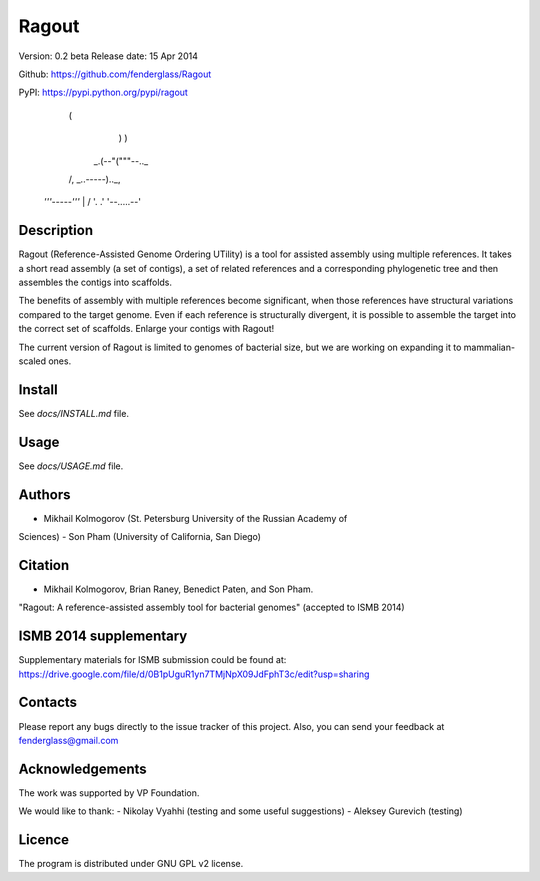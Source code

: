 Ragout
======

Version: 0.2 beta
Release date: 15 Apr 2014

Github: https://github.com/fenderglass/Ragout

PyPI: https://pypi.python.org/pypi/ragout


       	         (
		     )    )
		  _.(--"("""--.._
		 /, _..-----).._,\
		|  `'''-----'''`  |
		 \               /
		  '.           .'
		    '--.....--'

Description
-----------
Ragout (Reference-Assisted Genome Ordering UTility) is a tool for
assisted assembly using multiple references. It takes a short read
assembly (a set of contigs), a set of related references
and a corresponding phylogenetic tree and then assembles the contigs into
scaffolds.

The benefits of assembly with multiple references become significant,
when those references have structural variations compared to the target
genome. Even if each reference is structurally divergent, it is possible
to assemble the target into the correct set of scaffolds. Enlarge your
contigs with Ragout!

The current version of Ragout is limited to genomes of bacterial size,
but we are working on expanding it to mammalian-scaled ones.


Install
-------
See *docs/INSTALL.md* file.

Usage
-----
See *docs/USAGE.md* file.


Authors
-------
- Mikhail Kolmogorov (St. Petersburg University of the Russian Academy of
Sciences)
- Son Pham (University of California, San Diego)


Citation
--------
- Mikhail Kolmogorov, Brian Raney, Benedict Paten, and Son Pham. 
"Ragout: A reference-assisted assembly tool for bacterial genomes" 
(accepted to ISMB 2014)


ISMB 2014 supplementary
-----------------------

Supplementary materials for ISMB submission could be found at:
https://drive.google.com/file/d/0B1pUguR1yn7TMjNpX09JdFphT3c/edit?usp=sharing


Contacts
--------
Please report any bugs directly to the issue tracker of this project.
Also, you can send your feedback at fenderglass@gmail.com


Acknowledgements
----------------
The work was supported by VP Foundation.

We would like to thank:
- Nikolay Vyahhi (testing and some useful suggestions)
- Aleksey Gurevich (testing)


Licence
-------
The program is distributed under GNU GPL v2 license.

